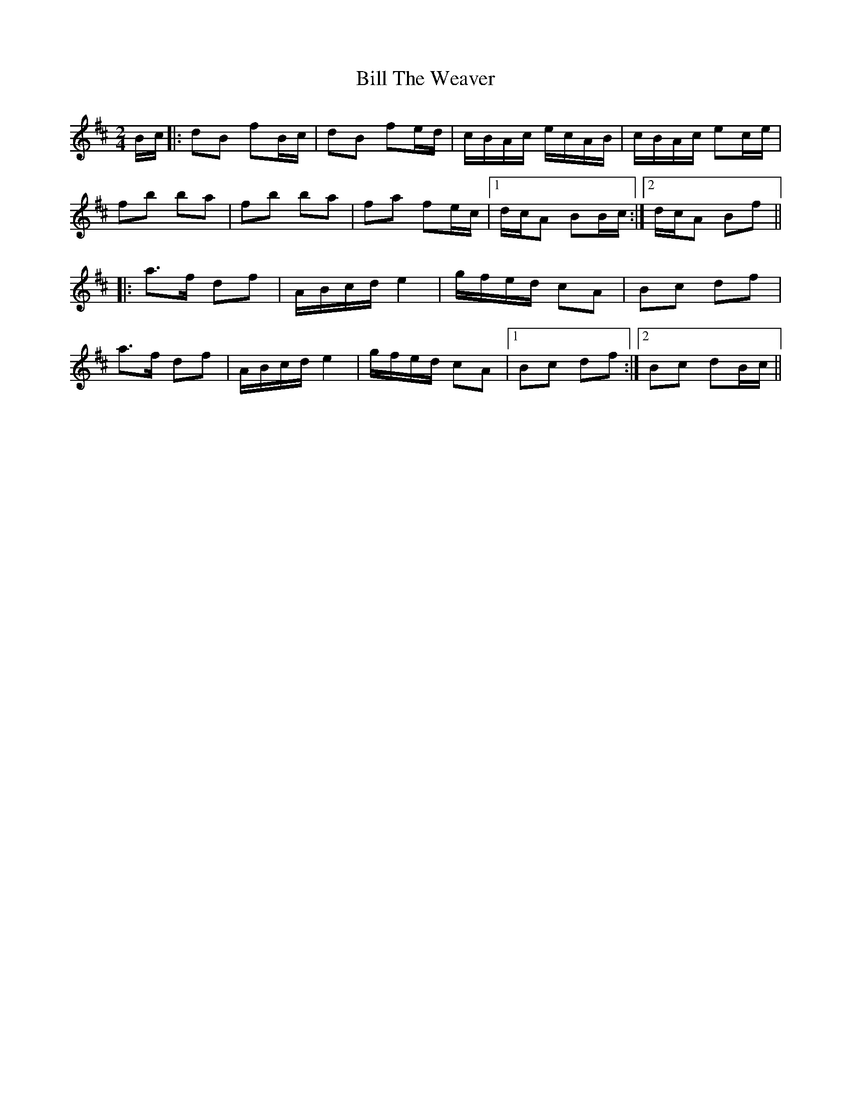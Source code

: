 X: 1
T: Bill The Weaver
Z: whistlemanhimself
S: https://thesession.org/tunes/1914#setting1914
R: polka
M: 2/4
L: 1/8
K: Bmin
B/c/|:dB fB/c/|dB fe/d/|c/B/A/c/ e/c/A/B/|c/B/A/c/ ec/e/|
fb ba|fb ba|fa fe/c/|1d/c/A BB/c/:|2d/c/A Bf||
|:a>f df|A/B/c/d/ e2|g/f/e/d/ cA|Bc df|
a>f df|A/B/c/d/ e2|g/f/e/d/ cA|1Bc df:|2Bc dB/c/||
